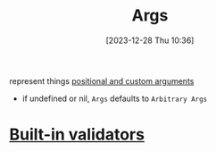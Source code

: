 :PROPERTIES:
:ID:       06ee9618-b921-4595-8f2e-0210abfa0c68
:END:
#+title: Args
#+date: [2023-12-28 Thu 10:36]
#+startup: overview

represent things
[[https://github.com/spf13/cobra/blob/main/site/content/user_guide.md#positional-and-custom-arguments][positional and custom arguments]]
- if undefined or nil, ~Args~ defaults to ~Arbitrary Args~
* [[id:b153be6f-45f6-45d6-8029-5e62ae2d32dd][Built-in validators]]
